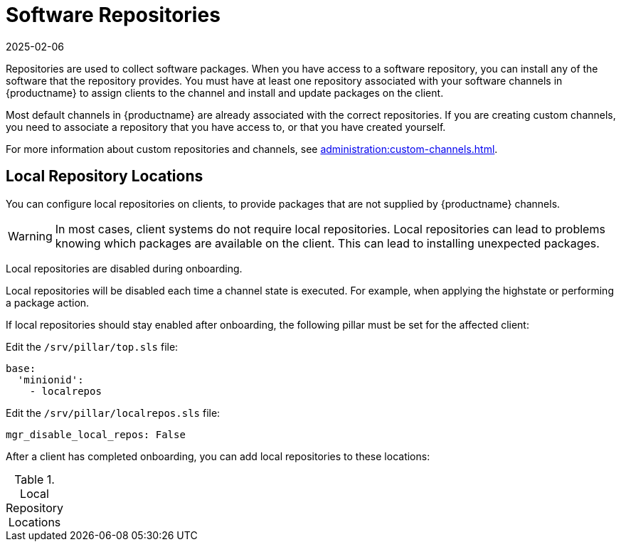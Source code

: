 [[repos]]
= Software Repositories
:description: Learn how to manage software repositories and configure channels for installing packages on Server, Client, or Proxy systems.
:revdate: 2025-02-06
:page-revdate: {revdate}

Repositories are used to collect software packages.
When you have access to a software repository, you can install any of the software that the repository provides.
You must have at least one repository associated with your software channels in {productname} to assign clients to the channel and install and update packages on the client.

Most default channels in {productname} are already associated with the correct repositories.
If you are creating custom channels, you need to associate a repository that you have access to, or that you have created yourself.

For more information about custom repositories and channels, see xref:administration:custom-channels.adoc[].



== Local Repository Locations


You can configure local repositories on clients, to provide packages that are not supplied by {productname} channels.

[WARNING]
====
In most cases, client systems do not require local repositories.
Local repositories can lead to problems knowing which packages are available on the client.
This can lead to installing unexpected packages.
====

Local repositories are disabled during onboarding.

Local repositories will be disabled each time a channel state is executed.
For example, when applying the highstate or performing a package action.

If local repositories should stay enabled after onboarding, the following pillar must be set for the affected client:

Edit the ``/srv/pillar/top.sls`` file:

----
base:
  'minionid':
    - localrepos
----

Edit the ``/srv/pillar/localrepos.sls`` file:

----
mgr_disable_local_repos: False
----

After a client has completed onboarding, you can add local repositories to these locations:

[[local-repo-locations]]
[cols="1,1", options="header"]
.Local Repository Locations
|===

ifeval::[{mlm-content} == true]
| Client Operating System | Local Repository Directory
| {sles} | [path]``/etc/zypp/repos.d``
| {opensuse} | [path]``/etc/zypp/repos.d``
| {sles} {es} | [path]``/etc/yum.repos.d/``
| {rhel} and similar derivatives | [path]``/etc/yum.repos.d/``
| {ubuntu} | [path]``/etc/apt/sources.list.d/``
| {debian} | [path]``/etc/apt/sources.list.d/``
endif::[]


// SUSE Liberty Linux not available at Uyuni for now

ifeval::[{uyuni-content} == true]
| Client Operating System | Local Repository Directory
| {sles} | [path]``/etc/zypp/repos.d``
| {opensuse} | [path]``/etc/zypp/repos.d``
| {rhel} and similar derivatives | [path]``/etc/yum.repos.d/``
| {ubuntu} | [path]``/etc/apt/sources.list.d/``
| {debian} | [path]``/etc/apt/sources.list.d/``
endif::[]

|===